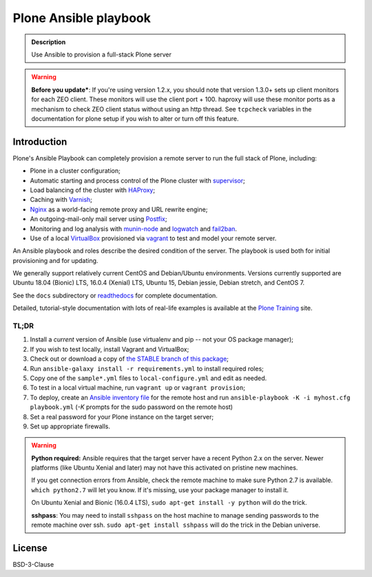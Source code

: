 ======================
Plone Ansible playbook
======================

.. admonition:: Description

    Use Ansible to provision a full-stack Plone server

.. warning::

    **Before you update***: If you're using version 1.2.x, you should note that version 1.3.0+ sets up client monitors for each ZEO client.
    These monitors will use the client port + 100.
    haproxy will use these monitor ports as a mechanism to check ZEO client status without using an http thread.
    See ``tcpcheck`` variables in the documentation for plone setup if you wish to alter or turn off this feature.

Introduction
------------

Plone's Ansible Playbook can completely provision a remote server to run the full stack of Plone, including:

* Plone in a cluster configuration;

* Automatic starting and process control of the Plone cluster with `supervisor <http://supervisord.org>`_;

* Load balancing of the cluster with `HAProxy <http://www.haproxy.org/>`_;

* Caching with `Varnish <https://www.varnish-cache.org/>`_;

* `Nginx <http://wiki.nginx.org/Main>`_ as a world-facing remote proxy and URL rewrite engine;

* An outgoing-mail-only mail server using `Postfix <http://www.postfix.org/>`_;

* Monitoring and log analysis with `munin-node <http://munin-monitoring.org/>`_ and `logwatch <http://linuxcommand.org/man_pages/logwatch8.html>`_ and `fail2ban <http://www.fail2ban.org/wiki/index.php/Main_Page>`_.

* Use of a local `VirtualBox <https://www.virtualbox.org/>`_ provisioned via `vagrant <https://www.vagrantup.com/>`_ to test and model your remote server.

An Ansible playbook and roles describe the desired condition of the server. The playbook is used both for initial provisioning and for updating.

We generally support relatively current CentOS and Debian/Ubuntu environments. Versions currently supported are Ubuntu 18.04 (Bionic) LTS, 16.0.4 (Xenial) LTS, Ubuntu 15, Debian jessie, Debian stretch, and CentOS 7.

See the ``docs`` subdirectory or `readthedocs <http://plone-ansible-playbook.readthedocs.org/en/latest/>`_ for complete documentation.

Detailed, tutorial-style documentation with lots of real-life examples is available at the `Plone Training <https://training.plone.org/5/deployment/index.html>`_ site.

TL;DR
^^^^^

1. Install a *current* version of Ansible (use virtualenv and pip -- not your OS package manager);

2. If you wish to test locally, install Vagrant and VirtualBox;

3. Check out or download a copy of `the STABLE branch of this package <https://github.com/plone/ansible-playbook>`_;

4. Run ``ansible-galaxy install -r requirements.yml`` to install required roles;

5. Copy one of the ``sample*.yml`` files to ``local-configure.yml`` and edit as needed.

6. To test in a local virtual machine, run ``vagrant up`` or ``vagrant provision``;

7. To deploy, create an `Ansible inventory file <http://docs.ansible.com/ansible/latest/intro_inventory.html>`_  for the remote host and run ``ansible-playbook -K -i myhost.cfg playbook.yml`` (`-K` prompts for the sudo password on the remote host)

8. Set a real password for your Plone instance on the target server;

9. Set up appropriate firewalls.

.. warning::

    **Python required:** Ansible requires that the target server have a recent Python 2.x on the server. Newer platforms (like Ubuntu Xenial and later) may not have this activated on pristine new machines.

    If you get connection errors from Ansible, check the remote machine to make sure Python 2.7 is available.
    ``which python2.7`` will let you know.
    If it's missing, use your package manager to install it.

    On Ubuntu Xenial and Bionic (16.0.4 LTS), ``sudo apt-get install -y python`` will do the trick.

    **sshpass**: You may need to install ``sshpass`` on the host machine to manage sending passwords to the remote machine over ssh. ``sudo apt-get install sshpass`` will do the trick in the Debian universe.

License
-------

BSD-3-Clause
